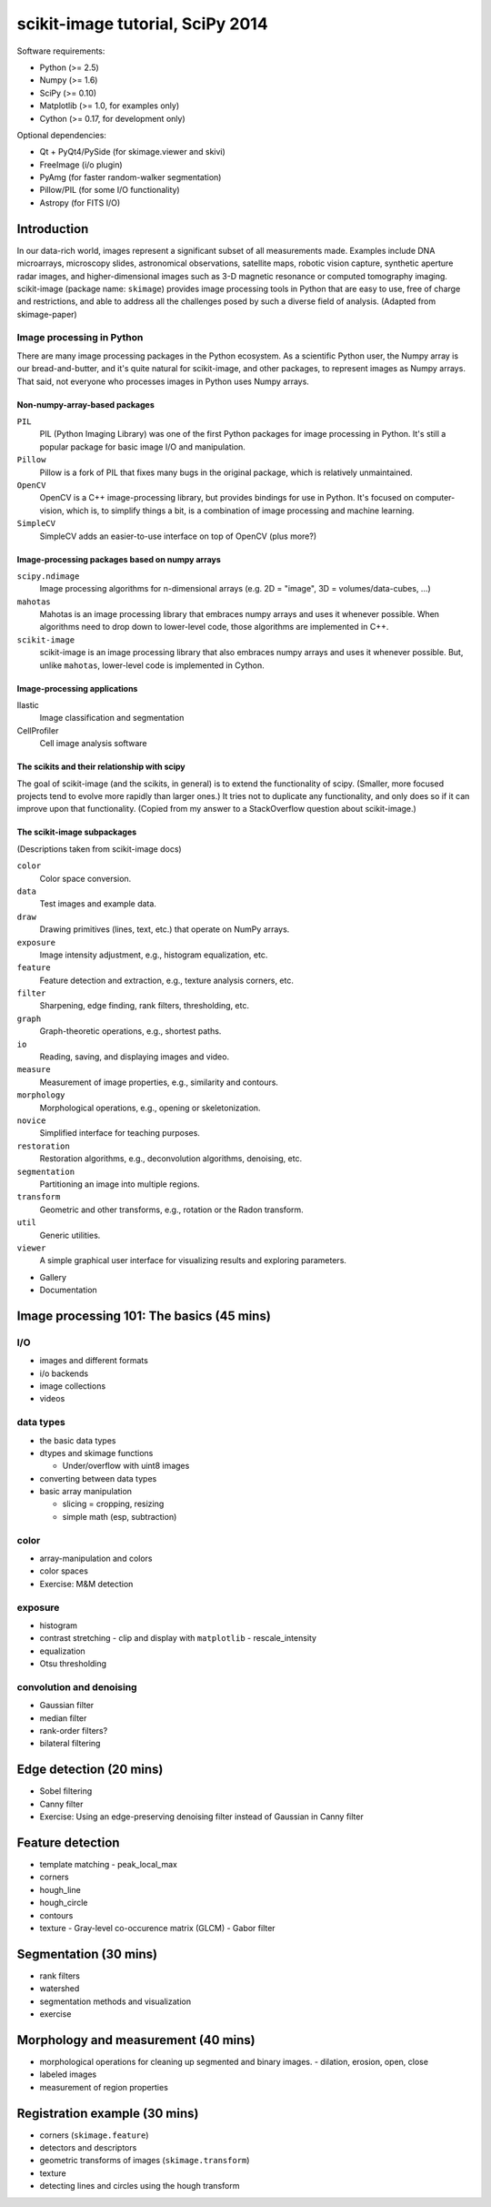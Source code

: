 .. default-role:: literal

=================================
scikit-image tutorial, SciPy 2014
=================================


Software requirements:

- Python (>= 2.5)
- Numpy (>= 1.6)
- SciPy (>= 0.10)
- Matplotlib (>= 1.0, for examples only)
- Cython (>= 0.17, for development only)

Optional dependencies:

- Qt + PyQt4/PySide (for skimage.viewer and skivi)
- FreeImage (i/o plugin)
- PyAmg (for faster random-walker segmentation)
- Pillow/PIL (for some I/O functionality)
- Astropy (for FITS I/O)


Introduction
============

In our data-rich world, images represent a significant subset of all
measurements made. Examples include DNA microarrays, microscopy slides,
astronomical observations, satellite maps, robotic vision capture, synthetic
aperture radar images, and higher-dimensional images such as 3-D magnetic
resonance or computed tomography imaging. scikit-image (package name:
`skimage`) provides image processing tools in Python that are easy to use,
free of charge and restrictions, and able to address all the challenges posed
by such a diverse field of analysis. (Adapted from skimage-paper)


Image processing in Python
--------------------------

There are many image processing packages in the Python ecosystem. As
a scientific Python user, the Numpy array is our bread-and-butter, and it's
quite natural for scikit-image, and other packages, to represent images as
Numpy arrays. That said, not everyone who processes images in Python uses Numpy
arrays.


Non-numpy-array-based packages
..............................

`PIL`
  PIL (Python Imaging Library) was one of the first Python packages for
  image processing in Python. It's still a popular package for basic image
  I/O and manipulation.

`Pillow`
  Pillow is a fork of PIL that fixes many bugs in the original package, which
  is relatively unmaintained.

`OpenCV`
  OpenCV is a C++ image-processing library, but provides bindings for use
  in Python. It's focused on computer-vision, which is, to simplify things a
  bit, is a combination of image processing and machine learning.

`SimpleCV`
  SimpleCV adds an easier-to-use interface on top of OpenCV (plus more?)


Image-processing packages based on numpy arrays
...............................................

`scipy.ndimage`
  Image processing algorithms for n-dimensional arrays (e.g. 2D = "image",
  3D = volumes/data-cubes, ...)

`mahotas`
  Mahotas is an image processing library that embraces numpy arrays and uses
  it whenever possible. When algorithms need to drop down to lower-level
  code, those algorithms are implemented in C++.

`scikit-image`
  scikit-image is an image processing library that also embraces numpy arrays
  and uses it whenever possible. But, unlike `mahotas`, lower-level code is
  implemented in Cython.


Image-processing applications
.............................

Ilastic
  Image classification and segmentation

CellProfiler
  Cell image analysis software


The scikits and their relationship with scipy
.............................................

The goal of scikit-image (and the scikits, in general) is to extend the
functionality of scipy. (Smaller, more focused projects tend to evolve more
rapidly than larger ones.) It tries not to duplicate any functionality, and
only does so if it can improve upon that functionality. (Copied from my answer
to a StackOverflow question about scikit-image.)


The scikit-image subpackages
............................

(Descriptions taken from scikit-image docs)

`color`
    Color space conversion.
`data`
    Test images and example data.
`draw`
    Drawing primitives (lines, text, etc.) that operate on NumPy arrays.
`exposure`
    Image intensity adjustment, e.g., histogram equalization, etc.
`feature`
    Feature detection and extraction, e.g., texture analysis corners, etc.
`filter`
    Sharpening, edge finding, rank filters, thresholding, etc.
`graph`
    Graph-theoretic operations, e.g., shortest paths.
`io`
    Reading, saving, and displaying images and video.
`measure`
    Measurement of image properties, e.g., similarity and contours.
`morphology`
    Morphological operations, e.g., opening or skeletonization.
`novice`
    Simplified interface for teaching purposes.
`restoration`
    Restoration algorithms, e.g., deconvolution algorithms, denoising, etc.
`segmentation`
    Partitioning an image into multiple regions.
`transform`
    Geometric and other transforms, e.g., rotation or the Radon transform.
`util`
    Generic utilities.
`viewer`
    A simple graphical user interface for visualizing results and exploring
    parameters.

* Gallery

* Documentation


Image processing 101: The basics (45 mins)
==========================================


I/O
---

* images and different formats
* i/o backends
* image collections
* videos


data types
----------

* the basic data types
* dtypes and skimage functions

  - Under/overflow with uint8 images

* converting between data types
* basic array manipulation

  - slicing = cropping, resizing
  - simple math (esp, subtraction)


color
-----

* array-manipulation and colors
* color spaces
* Exercise: M&M detection


exposure
--------

* histogram
* contrast stretching
  - clip and display with `matplotlib`
  - rescale_intensity
* equalization
* Otsu thresholding


convolution and denoising
-------------------------

* Gaussian filter
* median filter
* rank-order filters?
* bilateral filtering


Edge detection (20 mins)
========================

* Sobel filtering
* Canny filter
* Exercise: Using an edge-preserving denoising filter instead of Gaussian in
  Canny filter


Feature detection
=================

* template matching
  - peak_local_max
* corners
* hough_line
* hough_circle
* contours
* texture
  - Gray-level co-occurence matrix (GLCM)
  - Gabor filter

Segmentation (30 mins)
======================

* rank filters
* watershed
* segmentation methods and visualization
* exercise


Morphology and measurement (40 mins)
====================================

* morphological operations for cleaning up segmented and binary images.
  - dilation, erosion, open, close
* labeled images
* measurement of region properties


Registration example (30 mins)
==============================

* corners (`skimage.feature`)
* detectors and descriptors
* geometric transforms of images (`skimage.transform`)
* texture
* detecting lines and circles using the hough transform
